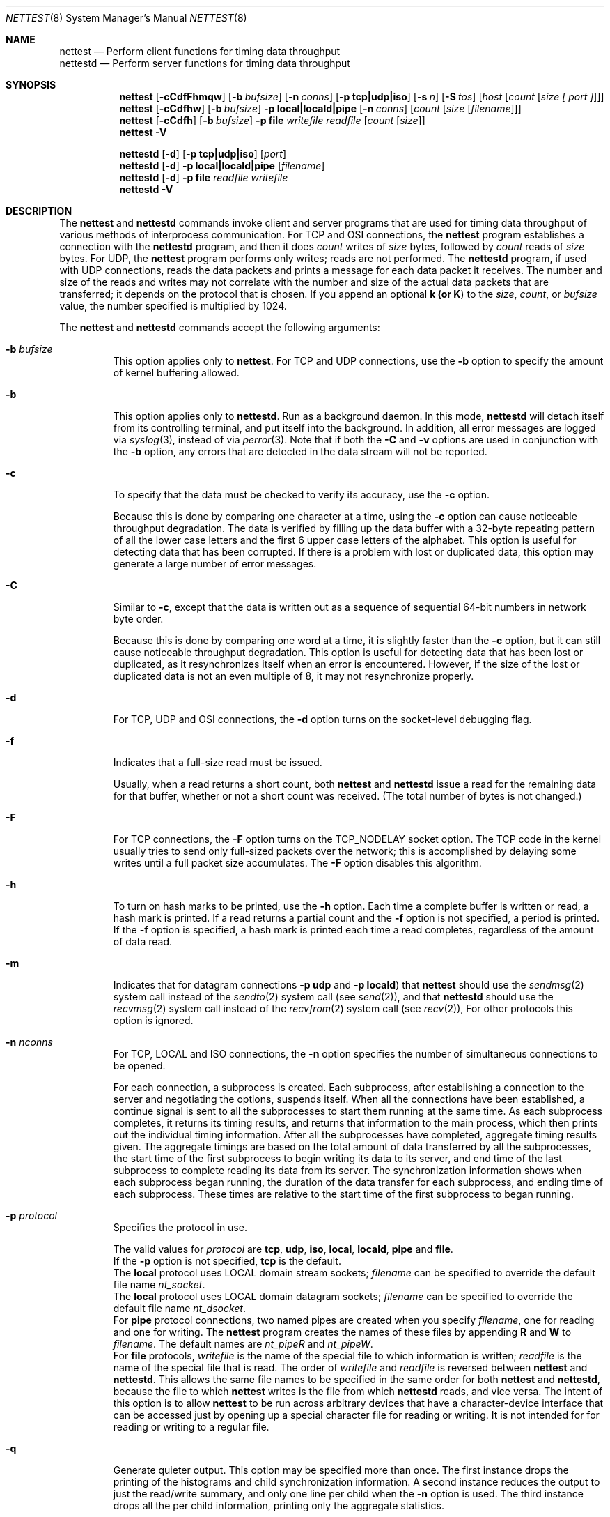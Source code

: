 \"
.\" Copyright 1992 Cray Research, Inc.
.\" All Rights Reserved.
.\"
.\"
.\" Permission to use, copy, modify and distribute this software, in
.\" source and binary forms, and its documentation, without fee is
.\" hereby granted, provided that:  1) the above copyright notice and
.\" this permission notice appear in all source copies of this
.\" software and its supporting documentation; 2) distributions
.\" including binaries display the following acknowledgement:  ``This
.\" product includes software developed by Cray Research, Inc.'' in
.\" the documentation or other materials provided with the distribution
.\" and in all advertising materials mentioning features or use of
.\" this software; 3) the name Cray Research, Inc. may not be used to
.\" endorse or promote products derived from this software without
.\" specific prior written permission; 4) the USMID revision line and
.\" binary copyright notice are retained without modification in all
.\" source and binary copies of this software; 5) the software is
.\" redistributed only as part of a bundled package and not as a
.\" separate product (except that it may be redistributed separately if
.\" if no fee is charged); and 6) this software is not renamed in any
.\" way and is referred to as Nettest.
.\"
.\" THIS SOFTWARE IS PROVIDED AS IS AND CRAY RESEARCH, INC.
.\" DISCLAIMS ALL WARRANTIES WITH REGARD TO THIS SOFTWARE, INCLUDING
.\" ALL IMPLIED WARRANTIES OF MERCHANTABILITY AND FITNESS FOR A
.\" PARTICULAR PURPOSE.  IN NO EVENT SHALL CRAY RESEARCH, INC. BE
.\" LIABLE FOR ANY SPECIAL, INDIRECT OR CONSEQUENTIAL DAMAGES OR ANY
.\" DAMAGES WHATSOEVER RESULTING FROM LOSS OF USE, DATA OR PROFITS,
.\" WHETHER IN AN ACTION OF CONTRACT, NEGLIGENCE OR OTHER TORTIOUS
.\" ACTION, ARISING OUT OF OR IN CONNECTION WITH THE USE OR
.\" PERFORMANCE OF THIS SOFTWARE.
.\"
.Dd November 9, 1992
.Dt NETTEST 8
.Os BSD/OS 4.3
.Sh NAME
.Nm nettest
.Nd Perform client functions for timing data throughput
.br
.Nm nettestd
.Nd Perform server functions for timing data throughput
.Sh SYNOPSIS
.Nm nettest
.Op Fl cCdfFhmqw
.Op Fl b Ar bufsize
.Op Fl n Ar conns
.Op Fl p Li tcp|udp|iso
.Op Fl s Ar n
.Op Fl S Ar tos
.Op Ar host Op Ar count Op Ar size\ [\ port\ ]
.br
.Nm nettest
.Op Fl cCdfhw
.Op Fl b Ar bufsize
.Fl p Li local|locald|pipe
.Op Fl n Ar conns
.Op Ar count Op Ar size Op Ar filename
.br
.Nm nettest
.Op Fl cCdfh
.Op Fl b Ar bufsize
.Fl p Li file Ar writefile Ar readfile
.Op Ar count Op Ar size
.br
.Nm nettest
.Fl V
.sp
.Nm nettestd
.Op Fl d
.Op Fl p Li tcp|udp|iso
.Op Ar port
.br
.Nm nettestd
.Op Fl d
.Fl p Li local|locald|pipe
.Op Ar filename
.br
.Nm nettestd
.Op Fl d
.Fl p Li file Ar readfile Ar writefile
.br
.Nm nettestd
.Fl V
.Sh DESCRIPTION
The
.Nm nettest
and
.Nm nettestd
commands invoke client
and server programs that are used for timing data throughput of various
methods of interprocess communication.  For
.Tn TCP
and
.Tn OSI
connections,
the
.Nm nettest
program establishes a connection with
the
.Nm nettestd
program, and then it does
.Ar count
writes
of
.Ar size
bytes, followed by
.Ar count
reads of
.Ar size
bytes.  For
.Tn UDP ,
the
.Nm nettest
program performs
only writes; reads are not performed.
The
.Nm nettestd
program, if used with
.Tn UDP
connections, reads
the data packets and prints a message for each data packet it
receives.
The number and size of the reads and writes may not
correlate with the number and size of the actual data packets
that are transferred; it depends on the protocol that is chosen.
If you append an optional
.Li k (or
.Li K )
to the
.Ar size ,
.Ar count ,
or
.Ar bufsize
value,
the number specified is multiplied by 1024.
.Pp
The
.Nm nettest
and
.Nm nettestd
commands accept the following
arguments:
.Bl -tag -width "xxxxx"
.It Fl b Ar bufsize
This option applies only to
.Nm nettest .
For
.Tn TCP
and
.Tn UDP
connections, use the
.Fl b
option to specify the amount of kernel buffering allowed.
.It Fl b
This option applies only to
.Nm nettestd .
Run as a background daemon.  In this mode,
.Nm nettestd
will detach itself from its controlling terminal, and put itself
into the background.
In addition, all error messages are logged
via
.Xr syslog 3 ,
instead of via
.Xr perror 3 .
Note that if both the
.Fl C
and
.Fl v
options are used
in conjunction with the
.Fl b
option, any errors that are
detected in the data stream will not be reported.
.It Fl c
To specify that the data must be checked
to verify its accuracy, use the
.Fl c
option.
.Pp
Because this is done by comparing one character at a time,
using the
.Fl c
option can cause noticeable throughput degradation.
The data is verified by filling up the data buffer with a 32-byte repeating
pattern of all the lower case letters and the first 6 upper case
letters of the alphabet.
This option is useful for detecting data that has been corrupted.
If there is a problem with lost or duplicated data, this option
may generate a large number of error messages.
.It Fl C
Similar to
.Fl c ,
except that the data is written out as
a sequence of sequential 64-bit numbers in network byte order.
.Pp
Because this is done by comparing one word at a time,
it is slightly faster than the
.Fl c
option, but it
can still cause noticeable throughput degradation.
This option is useful for detecting data that has been lost
or duplicated, as it resynchronizes itself when an error is
encountered.  However, if the size of the lost or duplicated
data is not an even multiple of 8, it may not resynchronize
properly.
.It Fl d
For
.Tn TCP ,
.Tn UDP
and
.Tn OSI
connections, the
.Fl d
option turns on the socket-level debugging flag.
.It Fl f
Indicates that a full-size read must be issued.
.Pp
Usually, when a read returns a short count,
both
.Nm nettest
and
.Nm nettestd
issue a
read for the remaining data for that buffer,
whether or not a short count was received.
(The total number of bytes is not changed.)
.It Fl F
For
.Tn TCP
connections,
the
.Fl F
option turns on the
.Dv TCP_NODELAY
socket option.
The
.Tn TCP
code in the kernel usually tries to send only
full-sized packets over the network; this is accomplished
by delaying some writes until a full packet size
accumulates.  The
.Fl F
option disables this algorithm.
.It Fl h
To turn on hash marks to be printed,
use the
.Fl h
option.
Each time a complete buffer is written or read, a hash mark is printed.
If a read returns a partial count and the
.Fl f
option
is not specified, a period is printed.
If the
.Fl f
option is specified,
a hash mark is printed each time a read completes,
regardless of the amount of data read.
.It Fl m
Indicates that for datagram connections
.Fl p Li udp
and
.Fl p Li locald )
that
.Nm nettest
should use the
.Xr sendmsg 2
system call instead of the
.Xr sendto 2
system call (see
.Xr send 2 ) ,
and that
.Nm nettestd
should use the
.Xr recvmsg 2
system call
instead of the
.Xr recvfrom 2
system call (see
.Xr recv 2 ) ,
For other protocols this option is ignored.
.It Fl n Ar nconns
For
.Tn TCP ,
.Tn LOCAL
and
.Tn ISO
connections, the
.Fl n
option specifies the number of
simultaneous connections to be opened.
.Pp
For each connection, a subprocess is created.
Each subprocess, after establishing a connection to the
server and negotiating the options, suspends itself.
When all the connections have been established, a continue
signal is sent to all the subprocesses to start them running
at the same time.
As each subprocess completes, it returns its timing results,
and returns that information to the main process, which
then prints out the individual timing information.
After all the subprocesses have completed, aggregate timing
results given.
The aggregate timings are based on the total amount of data
transferred by all the subprocesses, the start time of the first
subprocess to begin writing its data to its server, and end time
of the last subprocess to complete reading its data from its server.
The synchronization information shows when each subprocess began running,
the duration of the data transfer for each subprocess, and
ending time of each subprocess.
These times are relative to the start time of
the first subprocess to began running.
.It Fl p Ar protocol
Specifies the protocol in use.
.Pp
The valid values for
.Ar protocol
are
.Li tcp ,
.Li udp ,
.Li iso ,
.Li local ,
.Li locald ,
.Li pipe
and
.Li file . 
.sp .5
If the
.Fl p
option is not specified,
.Li tcp
is the default.
.sp .5
The
.Li local
protocol uses
.Tn LOCAL
domain stream sockets;
.Ar filename
can be specified to override
the default file name
.Pa nt_socket .
.sp .5
The
.Li local
protocol uses
.Tn LOCAL
domain datagram sockets;
.Ar filename
can be specified to override
the default file name
.Pa nt_dsocket .
.sp .5
For
.Li pipe
protocol connections, two named pipes are created when
you specify
.Ar filename ,
one for reading and one for writing.  The
.Nm nettest
program creates
the names of these files by appending
.Li R
and
.Li W
to
.Ar filename .
The default names are
.Pa nt_pipeR
and
.Pa nt_pipeW .
.sp .5
For
.Li file
protocols,
.Ar writefile
is the name of the special file
to which information is written;
.Ar readfile
is the name of the special file
that is read.  The order of
.Ar writefile
and
.Ar readfile
is reversed between
.Nm nettest
and
.Nm nettestd .
This allows the same file names to be specified in the same order
for both
.Nm nettest
and
.Nm nettestd ,
because the file to which
.Nm nettest
writes is the file from which
.Nm nettestd
reads, and vice versa.
The intent of this option is to allow
.Nm nettest
to be run
across arbitrary devices that have a character-device interface that
can be accessed just by opening up a special character file for
reading or writing.  It is not intended for for reading or writing to
a regular file.
.It Fl q
Generate quieter output.
This option may be specified more than once.
The first instance drops the printing of the histograms and
child synchronization information.  A second instance reduces
the output to just the read/write summary, and only one line
per child when the
.Fl n
option is used.
The third instance drops all the per child information, printing
only the aggregate statistics.
.It Fl s Ar n
Increases the maximum
.Tn TCP
window by a factor of 2 ^
.Ar n ;
1 \(<=
.Ar n
\(<= 14.
.It Fl S Ar tos
For
.Tn TCP
and
.Tn UDP
connections, the
.Fl S
option
can be used to specify the Type-of-Service (TOS) value for the
connection.
.Pp
A check for the symbolic name
.Ar tos
in
.Pa /etc/iptos
determines the actual order.
(The
.Fl t Ar tos
option is a valid synonym, for historical
compatibility.)
.It Fl V
Print out information about the version of the program.
.It Fl w
Use the
.Dv MSG_WAITALL
flag when calling
.Xr recv 2 .
This allows the kernel to accumulate incoming data so that
the read buffer is filled before returning control to
the application.
The use of this option negates the
need for the
.Fl f
option.
.It Ar host
For
.Tn TCP ,
.Tn UDP
and
.Tn OSI
connections, 
.Ar host is the name
of the machine on which the server is running.
.Pp
If this is omitted or specified as
.Fl - ,
the name that
.Xr gethostname 2
returns is used.
.It Ar count
Specifies the number of read or write operations. 
.Pp
A value of
.Fl -
indicates that the default value must be used.  The default value is
.Li 100.
.It Ar size
Specifies the number of bytes to be read or written. 
.Pp
A value of
.Fl -
indicates that the default value must be used.
The default value is
.Li 4096.
.It Ar port
For
.Tn TCP
and
.Tn UDP
connections, specify
.Ar port
to select an alternate port number.
.Pp
The
.Ar port
must be a decimal number.
.El
.Pp
The output from
.Nm nettest
is timing information and a
histogram of the various sizes that the read operations returned.
System load affects the results because
all throughput times are calculated from wall-clock times.
The percentages listed for system and user times are
percentages of wall-clock time.
.Pp
The write time is measured from the time
at which the application starts its first write until the time
it completes its last write.
The read time begins when the last write is complete and ends when
the last read is complete.
Because the kernel may buffer outgoing data,
if everything on the network is working correctly, it
is normal for the write times to be slightly faster than the
read times.  This difference in throughput represents the
amount of buffering in the kernel and the network round-trip
time.
The read and write time is measured from the time the first write
is started to the time the last read is completed; thus, if
the speed of the network is the same in both directions and
both machines have the same processing power and load,
the read and write times are
the most accurate.
.Pp
The histogram output shows the sizes that
the read system calls return.
These may not have any correlation to the size and number
of packets that are actually sent and received over the network.
This is especially true for
.Tn TCP
connections.
.Sh FILES
.Bl -tag -width "xxxxxxxxxxx"
.It Pa /etc/iptos
.Li IP Li TOS
database
.It Pa nt_socket
Default name for stream
.Tn LOCAL
domain sockets
.It Pa nt_dsocket
Default name for datagram
.Tn LOCAL
domain sockets
.It Pa nt_pipeW
Default name for write side of named pipes
.It Pa nt_pipeR
Default name for read side of named pipes
.El
.Sh SEE ALSO
.Xr gethostname 2 ,
.Xr recv 2
and
.Xr send 2
.Sh BUGS
The
.Fl p Li pipe ,
.Fl p Li local
and
.Fl p Li locald
options create named pipes
and
.Tn LOCAL
domain sockets, respectively, that remain after
the programs exit.
.Pp
If
.Fl p Li pipe Ar filename
is specified and
.Ar filename
is either a relative or absolute path name,
neither
.Nm nettest
nor
.Nm nettestd
insert the
.Li W
and
.Li R
before the final component
of the path name; they are always prepended to the entire
file name.
.\" KEY WORDS
.\" Principal developer: D.Borman
.UI "USMID @(#)man/man8/nettest.8	80.16	11/09/92 11:30:40"
.FP
